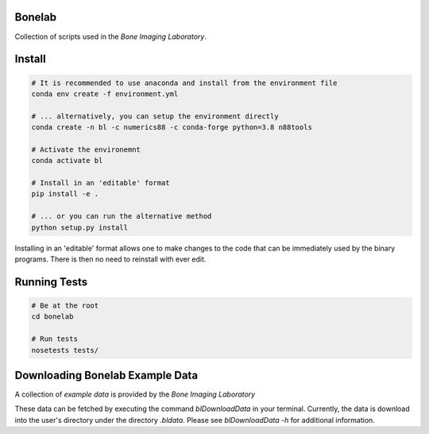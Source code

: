Bonelab
=======
Collection of scripts used in the `Bone Imaging Laboratory`.

.. _Bone Imaging Laboratory: https://bonelab.ucalgary.ca/

Install
=======
.. code-block:: bash

    # It is recommended to use anaconda and install from the environment file
    conda env create -f environment.yml

    # ... alternatively, you can setup the environment directly
    conda create -n bl -c numerics88 -c conda-forge python=3.8 n88tools

    # Activate the environemnt
    conda activate bl

    # Install in an 'editable' format 
    pip install -e .

    # ... or you can run the alternative method
    python setup.py install

Installing in an 'editable' format allows one to make changes to the code that
can be immediately used by the binary programs. There is then no need to reinstall
with ever edit.

Running Tests
=============
.. code-block:: bash

    # Be at the root
    cd bonelab

    # Run tests
    nosetests tests/

Downloading Bonelab Example Data
================================
A collection of `example data` is provided by the `Bone Imaging Laboratory`

.. _example data: https://github.com/Bonelab/BonelabData

These data can be fetched by executing the command `blDownloadData` in your terminal.
Currently, the data is download into the user's directory under the directory `.bldata`.
Please see `blDownloadData -h` for additional information.
